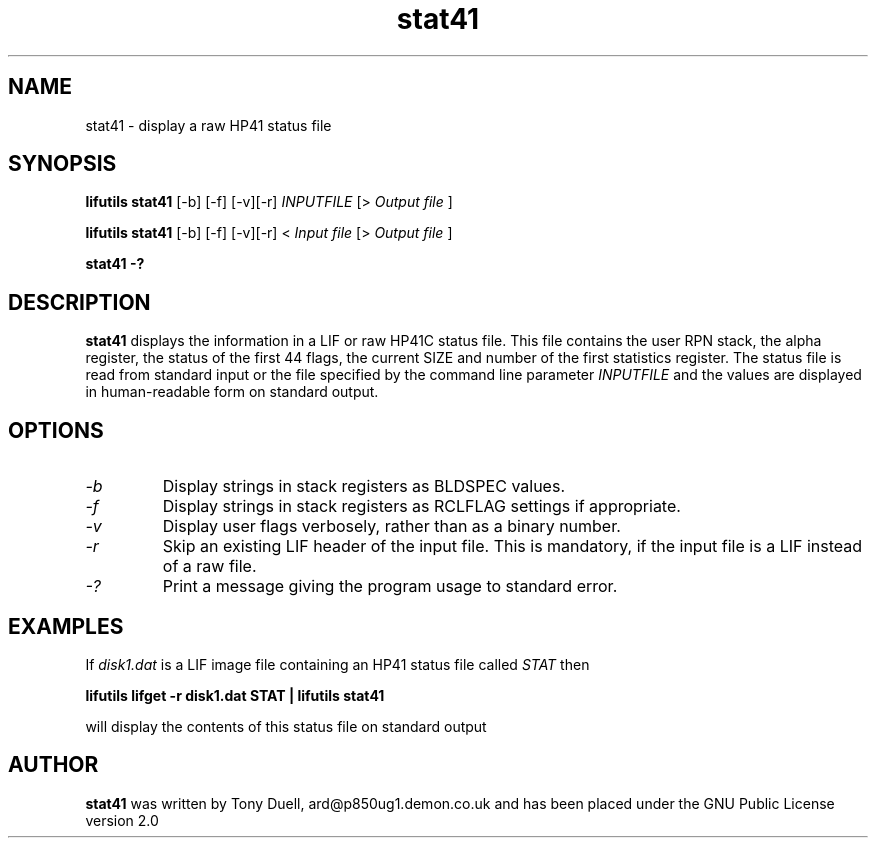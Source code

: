 .TH stat41 1 06-November-2024 "LIF Utilities" "LIF Utilities"
.SH NAME
stat41 \- display a raw HP41 status file
.SH SYNOPSIS
.B lifutils stat41
[\-b] [\-f] [\-v][\-r]
.I INPUTFILE
[>
.I Output file
]
.PP
.B lifutils stat41
[\-b] [\-f] [\-v][\-r]
<
.I Input file
[>
.I Output file
]
.PP
.B stat41 \-?
.SH DESCRIPTION
.B stat41
displays the information in a LIF or raw HP41C status file. This 
file contains the user RPN stack, the alpha register, the status of the 
first 44 flags, the current SIZE and number of the first statistics 
register. The status file is read from standard input or the file specified by the command line parameter
.I INPUTFILE
and the values are displayed in human-readable form on standard output.
.SH OPTIONS
.TP
.I \-b
Display strings in stack registers as BLDSPEC values.
.TP
.I \-f
Display strings in stack registers as RCLFLAG settings if appropriate.
.TP
.I \-v
Display user flags verbosely, rather than as a binary number.
.TP
.I \-r
Skip an existing LIF header of the input file. This is mandatory, if the input file is a LIF instead of a raw file.
.TP
.I \-?
Print a message giving the program usage to standard error.
.SH EXAMPLES
If
.I disk1.dat
is a LIF image file containing an HP41 status file called
.I STAT
then
.PP
.B lifutils lifget \-r disk1.dat STAT | lifutils stat41
.PP
will display the contents of this status file on standard output
.SH AUTHOR
.B stat41
was written by Tony Duell, ard@p850ug1.demon.co.uk and has been placed 
under the GNU Public License version 2.0

